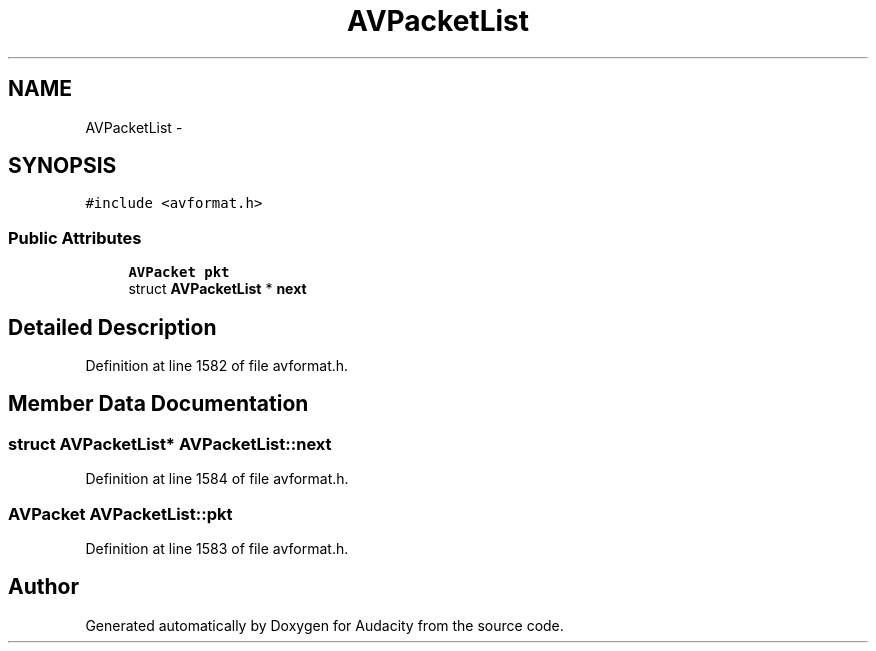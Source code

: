 .TH "AVPacketList" 3 "Thu Apr 28 2016" "Audacity" \" -*- nroff -*-
.ad l
.nh
.SH NAME
AVPacketList \- 
.SH SYNOPSIS
.br
.PP
.PP
\fC#include <avformat\&.h>\fP
.SS "Public Attributes"

.in +1c
.ti -1c
.RI "\fBAVPacket\fP \fBpkt\fP"
.br
.ti -1c
.RI "struct \fBAVPacketList\fP * \fBnext\fP"
.br
.in -1c
.SH "Detailed Description"
.PP 
Definition at line 1582 of file avformat\&.h\&.
.SH "Member Data Documentation"
.PP 
.SS "struct \fBAVPacketList\fP* AVPacketList::next"

.PP
Definition at line 1584 of file avformat\&.h\&.
.SS "\fBAVPacket\fP AVPacketList::pkt"

.PP
Definition at line 1583 of file avformat\&.h\&.

.SH "Author"
.PP 
Generated automatically by Doxygen for Audacity from the source code\&.
